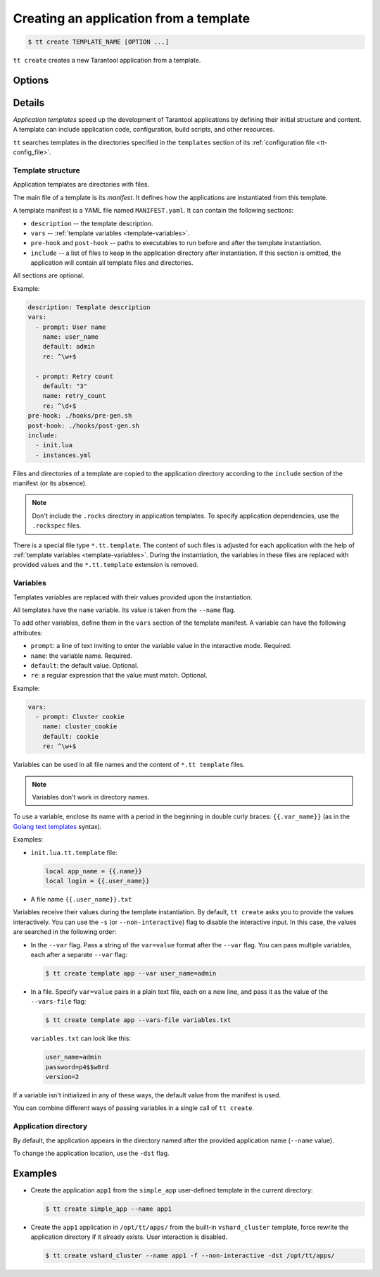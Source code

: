 .. _tt-create:

Creating an application from a template
=======================================

..  code-block:: console

    $ tt create TEMPLATE_NAME [OPTION ...]


``tt create`` creates a new Tarantool application from a template.

Options
-------

.. option:: -d PATH, --dst PATH

    Path to the directory where the application will be created.

.. option:: -f, --force

    Force rewrite the application directory if it already exists.

.. option:: --name NAME

    Application name.

.. option:: -s, --non-interactive

    Non-interactive mode.

.. option:: --var [VAR=VALUE ...]

    Variable definition. Usage: ``--var var_name=value``.

.. option:: --vars-file FILEPATH

    Path to the file with variable definitions.

Details
-------

*Application templates* speed up the development of Tarantool applications by
defining their initial structure and content. A template can include application
code, configuration, build scripts, and other resources.

``tt`` searches templates in the directories specified in the ``templates`` section
of its :ref:`configuration file <tt-config_file>`.

Template structure
~~~~~~~~~~~~~~~~~~

Application templates are directories with files.

The main file of a template is its *manifest*. It defines how the applications
are instantiated from this template.

A template manifest is a YAML file named ``MANIFEST.yaml``. It can contain the following sections:

*   ``description`` -- the template description.
*   ``vars`` -- :ref:`template variables <template-variables>`.
*   ``pre-hook`` and ``post-hook`` -- paths to executables to run before and after the template
    instantiation.
*   ``include`` -- a list of files to keep in the application directory after
    instantiation. If this section is omitted, the application will contain all template files
    and directories.

All sections are optional.

Example:

..  code-block:: yaml

    description: Template description
    vars:
      - prompt: User name
        name: user_name
        default: admin
        re: ^\w+$

      - prompt: Retry count
        default: "3"
        name: retry_count
        re: ^\d+$
    pre-hook: ./hooks/pre-gen.sh
    post-hook: ./hooks/post-gen.sh
    include:
      - init.lua
      - instances.yml

Files and directories of a template are copied to the application directory
according to the ``include`` section of the manifest (or its absence).

.. note::

    Don't include the ``.rocks`` directory in application templates.
    To specify application dependencies, use the ``.rockspec`` files.

There is a special file type ``*.tt.template``. The content of such files is
adjusted for each application with the help of :ref:`template variables <template-variables>`.
During the instantiation, the variables in these files are replaced with provided
values and the ``*.tt.template`` extension is removed.

.. _template-variables:

Variables
~~~~~~~~~

Templates variables are replaced with their values provided upon the instantiation.

All templates have the ``name`` variable. Its value is taken from the ``--name`` flag.

To add other variables, define them in the ``vars`` section of the template manifest.
A variable can have the following attributes:

*   ``prompt``: a line of text inviting to enter the variable value in the interactive mode. Required.
*   ``name``: the variable name. Required.
*   ``default``: the default value. Optional.
*   ``re``: a regular expression that the value must match. Optional.

Example:

..  code-block:: yaml

    vars:
      - prompt: Cluster cookie
        name: cluster_cookie
        default: cookie
        re: ^\w+$

Variables can be used in all file names and the content of ``*.tt template`` files.

.. note::

    Variables don't work in directory names.

To use a variable, enclose its name with a period in the beginning in double curly braces:
``{{.var_name}}`` (as in the `Golang text templates <https://golang.org/pkg/text/template/>`__
syntax).

Examples:

*   ``init.lua.tt.template`` file:

    ..  code:: lua

        local app_name = {{.name}}
        local login = {{.user_name}}

*   A file name ``{{.user_name}}.txt``

Variables receive their values during the template instantiation. By default, ``tt create``
asks you to provide the values interactively. You can use the ``-s`` (or ``--non-interactive``)
flag to disable the interactive input. In this case, the values are searched in the following order:

*   In the ``--var`` flag. Pass a string of the ``var=value`` format after the ``--var``
    flag. You can pass multiple variables, each after a separate ``--var`` flag:

    ..  code-block:: console

        $ tt create template app --var user_name=admin

*   In a file. Specify ``var=value`` pairs in a plain text file, each on a new line, and
    pass it as the value of the ``--vars-file`` flag:

    ..  code-block:: console

        $ tt create template app --vars-file variables.txt

    ``variables.txt`` can look like this:

    ..  code-block:: text

        user_name=admin
        password=p4$$w0rd
        version=2

If a variable isn't initialized in any of these ways, the default value
from the manifest is used.

You can combine different ways of passing variables in a single call of ``tt create``.

Application directory
~~~~~~~~~~~~~~~~~~~~~

By default, the application appears in the directory named after the provided
application name (``--name`` value).

To change the application location, use the ``-dst`` flag.

Examples
--------

*   Create the application ``app1`` from the ``simple_app`` user-defined template in the current directory:

    ..  code-block:: console

        $ tt create simple_app --name app1


*   Create the ``app1`` application in ``/opt/tt/apps/`` from the built-in ``vshard_cluster`` template,
    force rewrite the application directory if it already exists.
    User interaction is disabled.

    ..  code-block:: console

        $ tt create vshard_cluster --name app1 -f --non-interactive -dst /opt/tt/apps/

